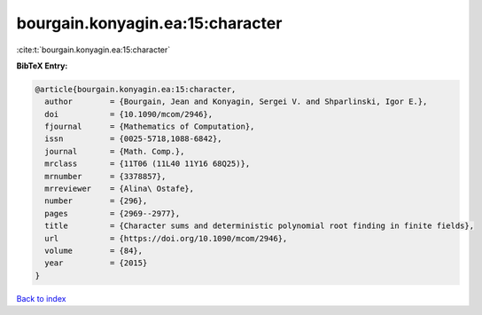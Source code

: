 bourgain.konyagin.ea:15:character
=================================

:cite:t:`bourgain.konyagin.ea:15:character`

**BibTeX Entry:**

.. code-block:: bibtex

   @article{bourgain.konyagin.ea:15:character,
     author        = {Bourgain, Jean and Konyagin, Sergei V. and Shparlinski, Igor E.},
     doi           = {10.1090/mcom/2946},
     fjournal      = {Mathematics of Computation},
     issn          = {0025-5718,1088-6842},
     journal       = {Math. Comp.},
     mrclass       = {11T06 (11L40 11Y16 68Q25)},
     mrnumber      = {3378857},
     mrreviewer    = {Alina\ Ostafe},
     number        = {296},
     pages         = {2969--2977},
     title         = {Character sums and deterministic polynomial root finding in finite fields},
     url           = {https://doi.org/10.1090/mcom/2946},
     volume        = {84},
     year          = {2015}
   }

`Back to index <../By-Cite-Keys.html>`_
